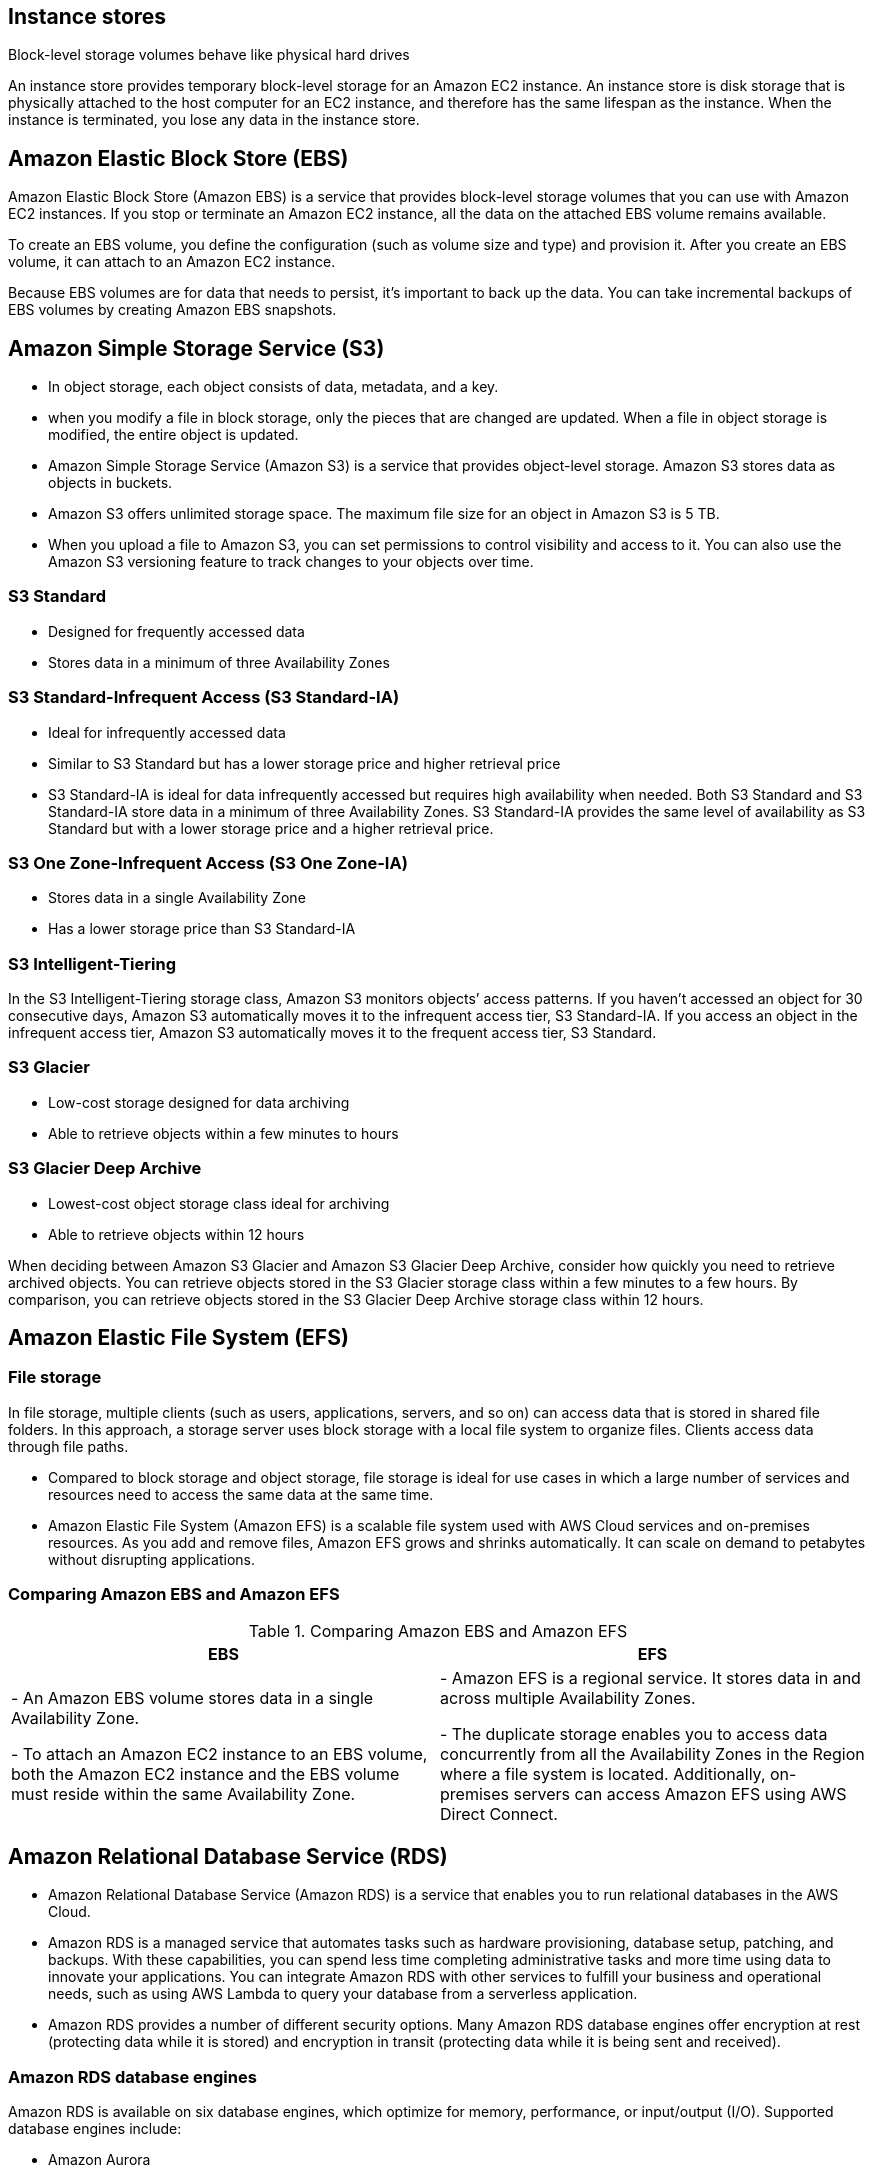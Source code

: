 ## Instance stores
Block-level storage volumes behave like physical hard drives

An instance store provides temporary block-level storage for an Amazon EC2 instance. An instance store is disk storage that is physically attached to the host computer for an EC2 instance, and therefore has the same lifespan as the instance. When the instance is terminated, you lose any data in the instance store.

## Amazon Elastic Block Store (EBS)

Amazon Elastic Block Store (Amazon EBS) is a service that provides block-level storage volumes that you can use with Amazon EC2 instances. If you stop or terminate an Amazon EC2 instance, all the data on the attached EBS volume remains available.

To create an EBS volume, you define the configuration (such as volume size and type) and provision it. After you create an EBS volume, it can attach to an Amazon EC2 instance.

Because EBS volumes are for data that needs to persist, it’s important to back up the data. You can take incremental backups of EBS volumes by creating Amazon EBS snapshots.

## Amazon Simple Storage Service (S3)
- In object storage, each object consists of data, metadata, and a key.

- when you modify a file in block storage, only the pieces that are changed are updated. When a file in object storage is modified, the entire object is updated.

- Amazon Simple Storage Service (Amazon S3) is a service that provides object-level storage. Amazon S3 stores data as objects in buckets.

- Amazon S3 offers unlimited storage space. The maximum file size for an object in Amazon S3 is 5 TB.

- When you upload a file to Amazon S3, you can set permissions to control visibility and access to it. You can also use the Amazon S3 versioning feature to track changes to your objects over time.

### S3 Standard
- Designed for frequently accessed data
- Stores data in a minimum of three Availability Zones

### S3 Standard-Infrequent Access (S3 Standard-IA)
- Ideal for infrequently accessed data
- Similar to S3 Standard but has a lower storage price and higher retrieval price
- S3 Standard-IA is ideal for data infrequently accessed but requires high availability when needed. Both S3 Standard and S3 Standard-IA store data in a minimum of three Availability Zones. S3 Standard-IA provides the same level of availability as S3 Standard but with a lower storage price and a higher retrieval price.

### S3 One Zone-Infrequent Access (S3 One Zone-IA)
- Stores data in a single Availability Zone
- Has a lower storage price than S3 Standard-IA

### S3 Intelligent-Tiering
In the S3 Intelligent-Tiering storage class, Amazon S3 monitors objects’ access patterns. If you haven’t accessed an object for 30 consecutive days, Amazon S3 automatically moves it to the infrequent access tier, S3 Standard-IA. If you access an object in the infrequent access tier, Amazon S3 automatically moves it to the frequent access tier, S3 Standard.

### S3 Glacier
- Low-cost storage designed for data archiving
- Able to retrieve objects within a few minutes to hours

### S3 Glacier Deep Archive
- Lowest-cost object storage class ideal for archiving
- Able to retrieve objects within 12 hours

When deciding between Amazon S3 Glacier and Amazon S3 Glacier Deep Archive, consider how quickly you need to retrieve archived objects. You can retrieve objects stored in the S3 Glacier storage class within a few minutes to a few hours. By comparison, you can retrieve objects stored in the S3 Glacier Deep Archive storage class within 12 hours.



## Amazon Elastic File System (EFS)
### File storage
In file storage, multiple clients (such as users, applications, servers, and so on) can access data that is stored in shared file folders. In this approach, a storage server uses block storage with a local file system to organize files. Clients access data through file paths.

- Compared to block storage and object storage, file storage is ideal for use cases in which a large number of services and resources need to access the same data at the same time.

- Amazon Elastic File System (Amazon EFS) is a scalable file system used with AWS Cloud services and on-premises resources. As you add and remove files, Amazon EFS grows and shrinks automatically. It can scale on demand to petabytes without disrupting applications. 

### Comparing Amazon EBS and Amazon EFS
.Comparing Amazon EBS and Amazon EFS
|===
| EBS | EFS

| - An Amazon EBS volume stores data in a single Availability Zone. 

- To attach an Amazon EC2 instance to an EBS volume, both the Amazon EC2 instance and the EBS volume must reside within the same Availability Zone. | 
- Amazon EFS is a regional service. It stores data in and across multiple Availability Zones. 

- The duplicate storage enables you to access data concurrently from all the Availability Zones in the Region where a file system is located. Additionally, on-premises servers can access Amazon EFS using AWS Direct Connect.

|===

## Amazon Relational Database Service (RDS)

- Amazon Relational Database Service (Amazon RDS) is a service that enables you to run relational databases in the AWS Cloud.

- Amazon RDS is a managed service that automates tasks such as hardware provisioning, database setup, patching, and backups. With these capabilities, you can spend less time completing administrative tasks and more time using data to innovate your applications. You can integrate Amazon RDS with other services to fulfill your business and operational needs, such as using AWS Lambda to query your database from a serverless application.

- Amazon RDS provides a number of different security options. Many Amazon RDS database engines offer encryption at rest (protecting data while it is stored) and encryption in transit (protecting data while it is being sent and received).

### Amazon RDS database engines

Amazon RDS is available on six database engines, which optimize for memory, performance, or input/output (I/O). Supported database engines include:

- Amazon Aurora
- PostgreSQL
- MySQL
- MariaDB
- Oracle Database
- Microsoft SQL Server

### Amazon Aurora 
- is an enterprise-class relational database. It is compatible with MySQL and PostgreSQL relational databases. It is up to five times faster than standard MySQL databases and up to three times faster than standard PostgreSQL databases.

Amazon Aurora helps to reduce your database costs by reducing unnecessary input/output (I/O) operations, while ensuring that your database resources remain reliable and available. 

Consider Amazon Aurora if your workloads require high availability. It replicates six copies of your data across three Availability Zones and continuously backs up your data to Amazon S3.

## Amazon DynamoDB

- Amazon DynamoDB is a key-value database service. It delivers single-digit millisecond performance at any scale.

- DynamoDB is serverless, which means that you do not have to provision, patch, or manage servers. 

- You also do not have to install, maintain, or operate software.

## Amazon Redshift

Amazon Redshift is a data warehousing service that you can use for big data analytics. It offers the ability to collect data from many sources and helps you to understand relationships and trends across your data.

## AWS Database Migration Service (AWS DMS)

AWS Database Migration Service (AWS DMS) enables you to migrate relational databases, nonrelational databases, and other types of data stores.

With AWS DMS, you move data between a source database and a target database. The source and target databases can be of the same type or different types. During the migration, your source database remains operational, reducing downtime for any applications that rely on the database. 

- Development and test database migrations: Enabling developers to test applications against production data without affecting production users

- Database consolidation: Combining several databases into a single database

- Continuous replication: Sending ongoing copies of your data to other target sources instead of doing a one-time migration

## Additional database services
- Amazon DocumentDB: Amazon DocumentDB is a document database service that supports MongoDB workloads. (MongoDB is a document database program.)

- Amazon Neptune: Amazon Neptune is a graph database service. 

* You can use Amazon Neptune to build and run applications that work with highly connected datasets, such as recommendation engines, fraud detection, and knowledge graphs.

- Amazon Quantum Ledger Database (Amazon QLDB): You can use Amazon QLDB to review a complete history of all the changes that have been made to your application data.

- Amazon Managed Blockchain: is a service that you can use to create and manage blockchain networks with open-source frameworks. 

* Blockchain is a distributed ledger system that lets multiple parties run transactions and share data without a central authority.

- Amazon ElastiCache is a service that adds caching layers on top of your databases to help improve the read times of common requests. 

* It supports two types of data stores: Redis and Memcached.

- Amazon DynamoDB Accelerator (DAX) is an in-memory cache for DynamoDB. 

* It helps improve response times from single-digit milliseconds to microseconds.
